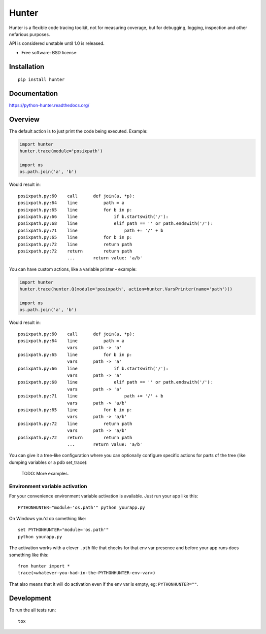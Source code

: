 ===============================
Hunter
===============================

| |docs| |travis| |appveyor| |coveralls| |landscape| |scrutinizer|
| |version| |downloads| |wheel| |supported-versions| |supported-implementations|

.. |docs| image:: https://readthedocs.org/projects/python-hunter/badge/?style=flat
    :target: https://readthedocs.org/projects/python-hunter
    :alt: Documentation Status

.. |travis| image:: http://img.shields.io/travis/ionelmc/python-hunter/master.png?style=flat
    :alt: Travis-CI Build Status
    :target: https://travis-ci.org/ionelmc/python-hunter

.. |appveyor| image:: https://ci.appveyor.com/api/projects/status/github/ionelmc/python-hunter?branch=master
    :alt: AppVeyor Build Status
    :target: https://ci.appveyor.com/project/ionelmc/python-hunter

.. |coveralls| image:: http://img.shields.io/coveralls/ionelmc/python-hunter/master.png?style=flat
    :alt: Coverage Status
    :target: https://coveralls.io/r/ionelmc/python-hunter

.. |landscape| image:: https://landscape.io/github/ionelmc/python-hunter/master/landscape.svg?style=flat
    :target: https://landscape.io/github/ionelmc/python-hunter/master
    :alt: Code Quality Status

.. |version| image:: http://img.shields.io/pypi/v/hunter.png?style=flat
    :alt: PyPI Package latest release
    :target: https://pypi.python.org/pypi/hunter

.. |downloads| image:: http://img.shields.io/pypi/dm/hunter.png?style=flat
    :alt: PyPI Package monthly downloads
    :target: https://pypi.python.org/pypi/hunter

.. |wheel| image:: https://pypip.in/wheel/hunter/badge.png?style=flat
    :alt: PyPI Wheel
    :target: https://pypi.python.org/pypi/hunter

.. |supported-versions| image:: https://pypip.in/py_versions/hunter/badge.png?style=flat
    :alt: Supported versions
    :target: https://pypi.python.org/pypi/hunter

.. |supported-implementations| image:: https://pypip.in/implementation/hunter/badge.png?style=flat
    :alt: Supported imlementations
    :target: https://pypi.python.org/pypi/hunter

.. |scrutinizer| image:: https://img.shields.io/scrutinizer/g/ionelmc/python-hunter/master.png?style=flat
    :alt: Scrtinizer Status
    :target: https://scrutinizer-ci.com/g/ionelmc/python-hunter/

Hunter is a flexible code tracing toolkit, not for measuring coverage, but for debugging, logging, inspection and other
nefarious purposes.

API is considered unstable until 1.0 is released.

* Free software: BSD license

Installation
============

::

    pip install hunter

Documentation
=============

https://python-hunter.readthedocs.org/


Overview
========

The default action is to just print the code being executed. Example:

.. sourcecode:: python

    import hunter
    hunter.trace(module='posixpath')

    import os
    os.path.join('a', 'b')

Would result in::

    posixpath.py:60    call      def join(a, *p):
    posixpath.py:64    line          path = a
    posixpath.py:65    line          for b in p:
    posixpath.py:66    line              if b.startswith('/'):
    posixpath.py:68    line              elif path == '' or path.endswith('/'):
    posixpath.py:71    line                  path += '/' + b
    posixpath.py:65    line          for b in p:
    posixpath.py:72    line          return path
    posixpath.py:72    return        return path
                       ...       return value: 'a/b'

You can have custom actions, like a variable printer - example:

.. sourcecode:: python

    import hunter
    hunter.trace(hunter.Q(module='posixpath', action=hunter.VarsPrinter(name='path')))

    import os
    os.path.join('a', 'b')

Would result in::

    posixpath.py:60    call      def join(a, *p):
    posixpath.py:64    line          path = a
                       vars      path -> 'a'
    posixpath.py:65    line          for b in p:
                       vars      path -> 'a'
    posixpath.py:66    line              if b.startswith('/'):
                       vars      path -> 'a'
    posixpath.py:68    line              elif path == '' or path.endswith('/'):
                       vars      path -> 'a'
    posixpath.py:71    line                  path += '/' + b
                       vars      path -> 'a/b'
    posixpath.py:65    line          for b in p:
                       vars      path -> 'a/b'
    posixpath.py:72    line          return path
                       vars      path -> 'a/b'
    posixpath.py:72    return        return path
                       ...       return value: 'a/b'

You can give it a tree-like configuration where you can optionally configure specific actions for parts of the
tree (like dumping variables or a pdb set_trace):

    TODO: More examples.

Environment variable activation
-------------------------------

For your convenience environment variable activation is available. Just run your app like this::


    PYTHONHUNTER="module='os.path'" python yourapp.py

On Windows you'd do something like::

    set PYTHONHUNTER="module='os.path'"
    python yourapp.py

The activation works with a clever ``.pth`` file that checks for that env var presence and before your app runs does something like this::

    from hunter import *
    trace(<whatever-you-had-in-the-PYTHONHUNTER-env-var>)

That also means that it will do activation even if the env var is empty, eg: ``PYTHONHUNTER=""``.

Development
===========

To run the all tests run::

    tox
